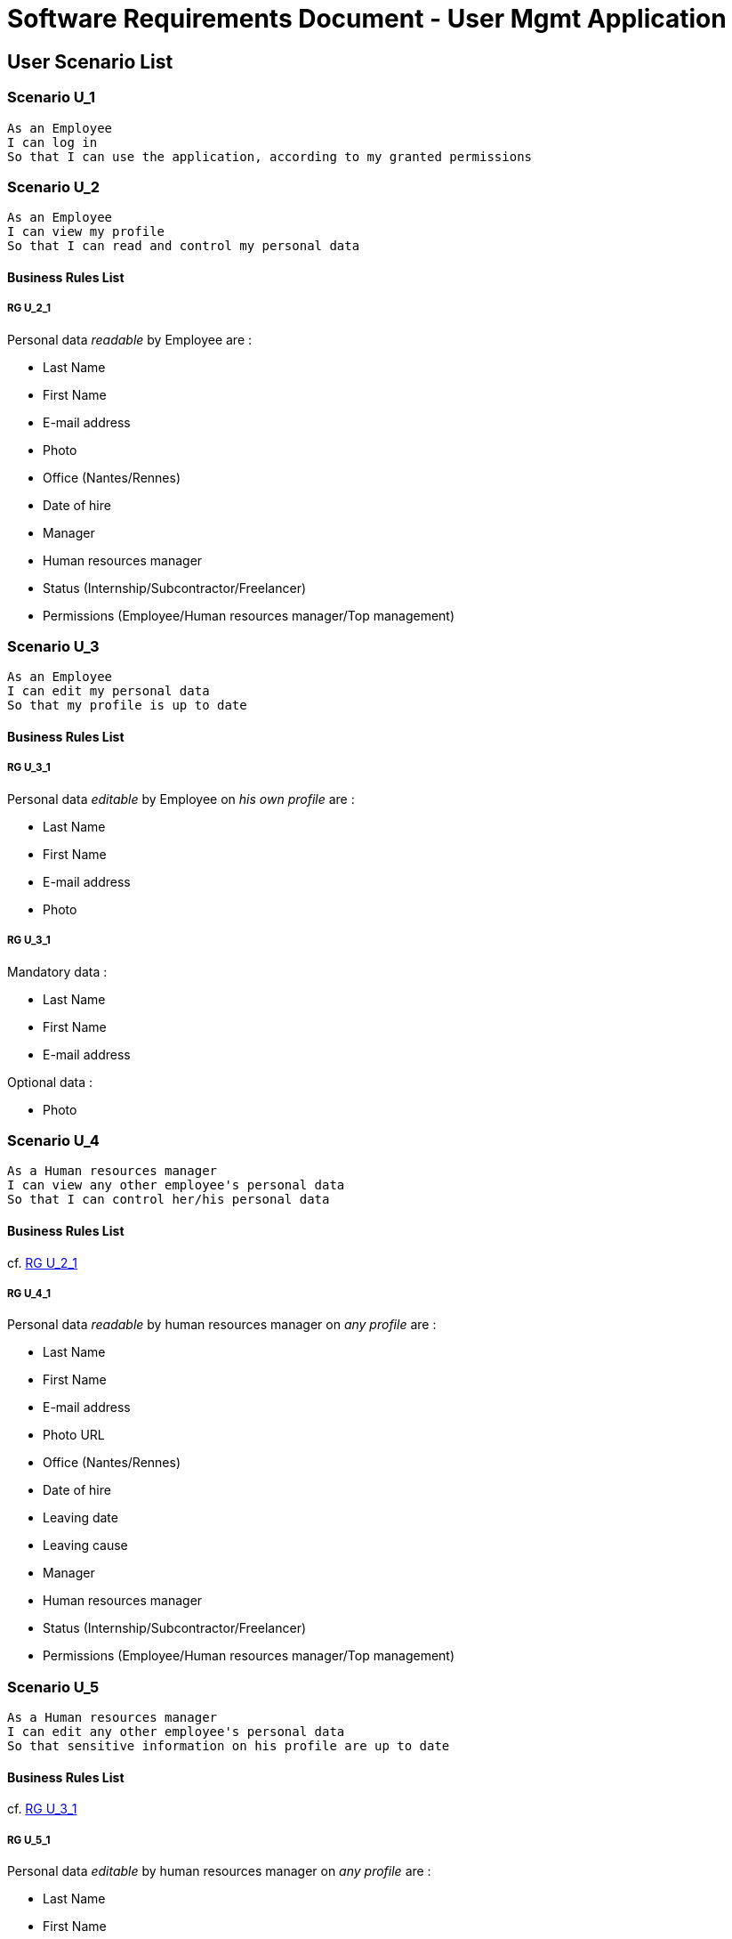= Software Requirements Document - User Mgmt Application

:toc:

== User Scenario List

=== Scenario U_1

....
As an Employee
I can log in
So that I can use the application, according to my granted permissions
....

=== Scenario U_2

....
As an Employee
I can view my profile
So that I can read and control my personal data
....

==== Business Rules List

===== RG U_2_1

Personal data _readable_ by Employee are :

* Last Name
* First Name
* E-mail address
* Photo
* Office (Nantes/Rennes)
* Date of hire
* Manager
* Human resources manager
* Status (Internship/Subcontractor/Freelancer)
* Permissions (Employee/Human resources manager/Top management)

=== Scenario U_3

....
As an Employee
I can edit my personal data
So that my profile is up to date
....

==== Business Rules List

===== RG U_3_1

Personal data _editable_ by Employee on _his own profile_ are :

* Last Name
* First Name
* E-mail address
* Photo

===== RG U_3_1

Mandatory data :

* Last Name
* First Name
* E-mail address

Optional data :

* Photo

=== Scenario U_4

....
As a Human resources manager
I can view any other employee's personal data
So that I can control her/his personal data
....

==== Business Rules List

cf. <<RG U_2_1>> 

===== RG U_4_1

Personal data _readable_ by human resources manager on _any profile_ are :

* Last Name
* First Name
* E-mail address
* Photo URL
* Office (Nantes/Rennes)
* Date of hire
* Leaving date
* Leaving cause
* Manager
* Human resources manager
* Status (Internship/Subcontractor/Freelancer)
* Permissions (Employee/Human resources manager/Top management)

=== Scenario U_5

....
As a Human resources manager
I can edit any other employee's personal data
So that sensitive information on his profile are up to date
....

==== Business Rules List

cf. <<RG U_3_1>> 

===== RG U_5_1

Personal data _editable_ by human resources manager on _any profile_ are :

* Last Name
* First Name
* E-mail address
* Photo URL
* Office (Nantes/Rennes)
* Date of hire
* Leaving date
* Leaving cause
* Manager
* Human resources manager
* Status (Internship/Subcontractor/Freelancer)
* Permissions (Employee/Human resources manager/Top management)

=== Scenario U_6

....
As a Human resources manager
I can create a new Employee
So that sensitive information on his profile are up to date
....

==== Business Rules List

cf. <<RG U_3_1>>, <<RG U_5_1>>


=== Scenario U_7

....
As a Human resources manager
I can delete personal data of any Employee (former or actual)
So that his profile can be made anonymous and be GDPR conformant
....

===== RG U_7_1

Personal data to anonymize are :

* Last Name
* First Name
* E-mail address
* Photo URL
* Day/Month of Date of Hire
* Day/Month of Leaving date

== System Scenario List

=== Scenario S_1

....
As System
I can bulk insert an Employee list
So that database is seeded faster
....

==== Business Rules List

===== RG S_1_1

Bulk inserted personal data are  :

* Last Name
* First Name
* E-mail address
* Office (Nantes/Rennes)
* Manager
* Human resources manager
* Status (Internship/Subcontractor/Freelancer)
* Permissions (Employee/Human resources manager/Top management)

=== Scenario S_2

....
As an external application
I can read personal data of an Employee
So that I can update my own database
....

==== Business Rules List

===== RG S_2_1

Personal data _readable_ by external application are :

* Last Name
* First Name
* E-mail address
* Photo URL
* Office (Nantes/Rennes)
* Manager
* Human resources manager
* Status (Internship/Subcontractor/Freelancer)
* Permissions (Employee/Human resources manager/Top management)

=== Scenario S_3

....
As an external application
I can be notified of updates on an Employee's personal data
So that I can perform associated operations
....

== Annexes

=== Rôles

* Employee
* Human resources manager
* Top management
* System
* External application

=== Français / English glossary

[options="header"]
|==============================================================================
| Français                              | English
| Spécifications fonctionnelles         | Software requirements document 
| Règle de gestion                      | Business rule 
| Collaborateur                         | Employee 
| Resources humaines                    | Human resources manager    
| Direction                             | Top management             
| Date d'embauche                       | Date of hire
| Date de départ                        | Leaving date
| Cause de départ                       | Leaving cause
| Stage                                 | Internship
| Sous-traitant                         | Subcontractor
| Indépendant                           | Freelancer
|==============================================================================

